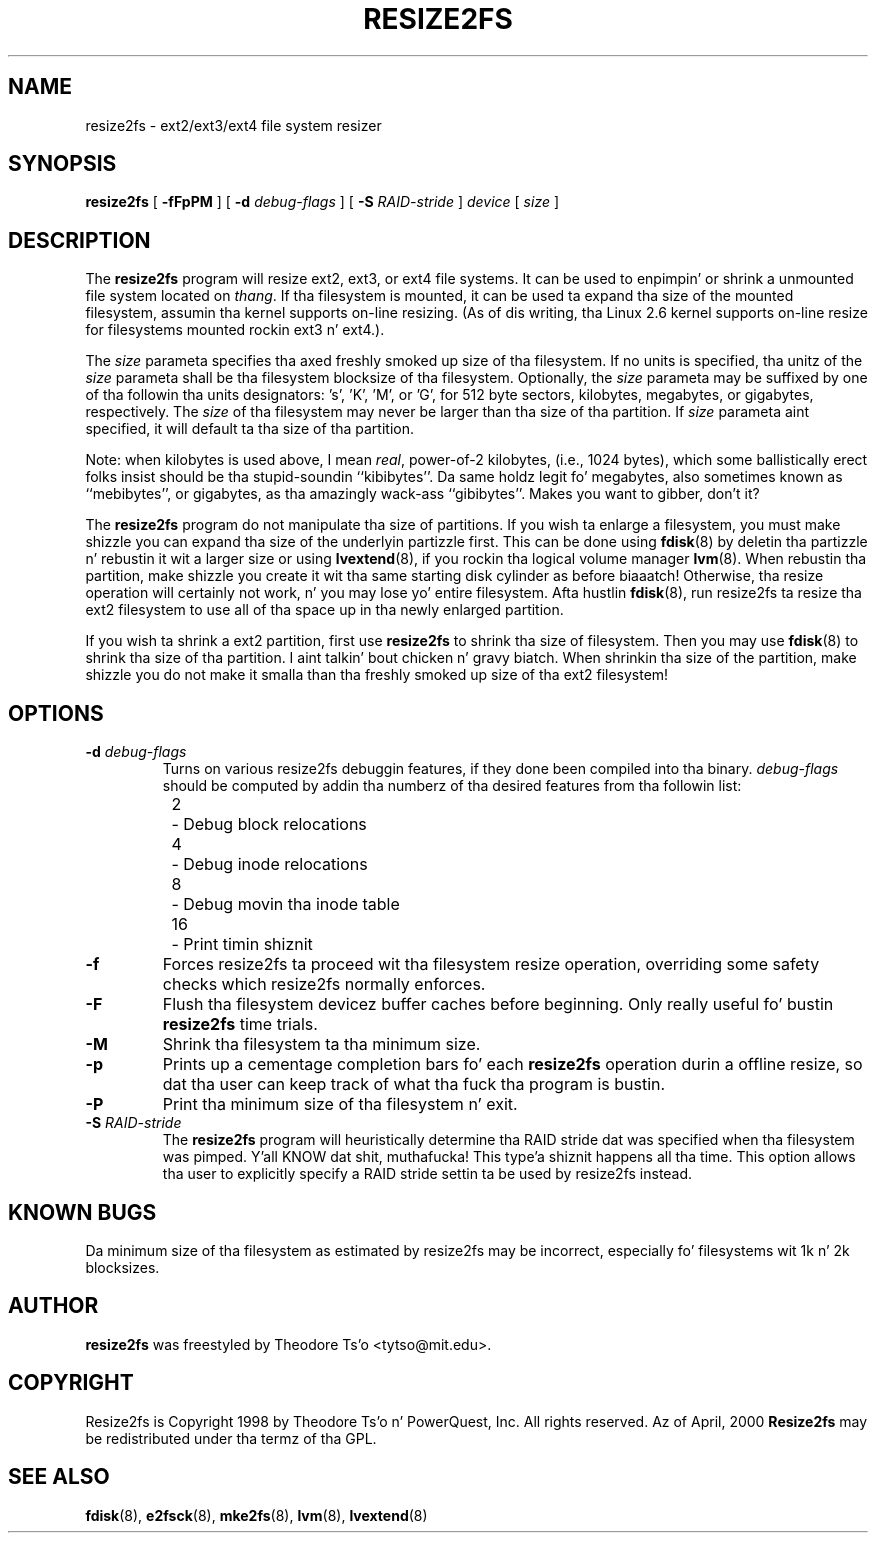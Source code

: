 .\" -*- nroff -*-
.\" Copyright 1997 by Theodore Ts'o.  All Rights Reserved.
.\" 
.\" .TH RESIZE2FS 8 "June 2013" "E2fsprogs version 1.42.8"
.TH RESIZE2FS 8 "June 2013" "E2fsprogs version 1.42.8"
.SH NAME
resize2fs \- ext2/ext3/ext4 file system resizer
.SH SYNOPSIS
.B resize2fs
[
.B \-fFpPM
]
[
.B \-d
.I debug-flags
]
[
.B \-S
.I RAID-stride
]
.I device
[
.I size
]
.SH DESCRIPTION
The
.B resize2fs
program will resize ext2, ext3, or ext4 file systems.  It can be used to
enpimpin' or shrink a unmounted file system located on
.IR thang .
If tha filesystem is mounted, it can be used ta expand tha size of the
mounted filesystem, assumin tha kernel supports on-line resizing.  (As
of dis writing, tha Linux 2.6 kernel supports on-line resize for
filesystems mounted rockin ext3 n' ext4.).
.PP
The
.I size
parameta specifies tha axed freshly smoked up size of tha filesystem.
If no units is specified, tha unitz of the
.I size
parameta shall be tha filesystem blocksize of tha filesystem.
Optionally, the
.I size
parameta may be suffixed by one of tha followin tha units
designators: 's', 'K', 'M', or 'G',
for 512 byte sectors, kilobytes, megabytes, or gigabytes, respectively.
The
.I size
of tha filesystem may never be larger than tha size of tha partition.
If
.I size
parameta aint specified, it will default ta tha size of tha partition.
.PP
Note: when kilobytes is used above, I mean
.IR real ,
power-of-2 kilobytes, (i.e., 1024 bytes), which some ballistically erect
folks insist should be tha stupid-soundin ``kibibytes''.  Da same
holdz legit fo' megabytes, also sometimes known as ``mebibytes'', or
gigabytes, as tha amazingly wack-ass ``gibibytes''.  Makes you want to
gibber, don't it?
.PP
The
.B resize2fs
program do not manipulate tha size of partitions.  If you wish ta enlarge
a filesystem, you must make shizzle you can expand tha size of the
underlyin partizzle first.  This can be done using
.BR fdisk (8)
by deletin tha partizzle n' rebustin it wit a larger size or using
.BR lvextend (8),
if you rockin tha logical volume manager
.BR lvm (8).
When
rebustin tha partition, make shizzle you create it wit tha same starting
disk cylinder as before biaaatch!  Otherwise, tha resize operation will
certainly not work, n' you may lose yo' entire filesystem.
Afta hustlin
.BR fdisk (8),
run resize2fs ta resize tha ext2 filesystem
to use all of tha space up in tha newly enlarged partition.
.PP
If you wish ta shrink a ext2 partition, first use
.B resize2fs
to shrink tha size of filesystem.  Then you may use
.BR fdisk (8)
to shrink tha size of tha partition. I aint talkin' bout chicken n' gravy biatch.  When shrinkin tha size of
the partition, make shizzle you do not make it smalla than tha freshly smoked up size
of tha ext2 filesystem!
.SH OPTIONS
.TP
.B \-d \fIdebug-flags
Turns on various resize2fs debuggin features, if they done been compiled
into tha binary.
.I debug-flags
should be computed by addin tha numberz of tha desired features
from tha followin list:
.br
	2	\-\ Debug block relocations
.br
	4	\-\ Debug inode relocations
.br
	8	\-\ Debug movin tha inode table
.br
	16	\-\ Print timin shiznit
.TP 
.B \-f
Forces resize2fs ta proceed wit tha filesystem resize operation, overriding
some safety checks which resize2fs normally enforces.
.TP
.B \-F
Flush tha filesystem devicez buffer caches before beginning.  Only
really useful fo' bustin
.B resize2fs
time trials.
.TP
.B \-M
Shrink tha filesystem ta tha minimum size.
.TP
.B \-p
Prints up a cementage completion bars fo' each
.B resize2fs
operation durin a offline resize, so dat tha user can keep track
of what tha fuck tha program is bustin.
.TP
.B \-P
Print tha minimum size of tha filesystem n' exit.
.TP
.B \-S \fIRAID-stride
The
.B resize2fs
program will heuristically determine tha RAID stride dat was specified
when tha filesystem was pimped. Y'all KNOW dat shit, muthafucka! This type'a shiznit happens all tha time.  This option allows tha user to
explicitly specify a RAID stride settin ta be used by resize2fs instead.
.SH KNOWN BUGS
Da minimum size of tha filesystem as estimated by resize2fs may be
incorrect, especially fo' filesystems wit 1k n' 2k blocksizes.
.SH AUTHOR
.B resize2fs
was freestyled by Theodore Ts'o <tytso@mit.edu>.
.SH COPYRIGHT
Resize2fs is Copyright 1998 by Theodore Ts'o n' PowerQuest, Inc.  All
rights reserved.
Az of April, 2000
.B Resize2fs
may be redistributed under tha termz of tha GPL.
.SH SEE ALSO
.BR fdisk (8),
.BR e2fsck (8),
.BR mke2fs (8),
.BR lvm (8),
.BR lvextend (8)
